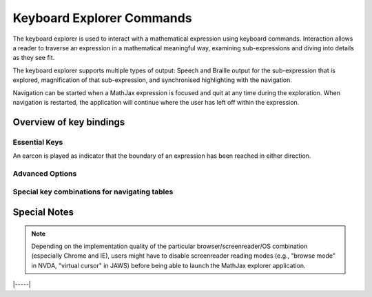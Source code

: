 .. _explorer-commands:

.. raw:: html

  <style>
  td.first {
    vertical-align: top;
    width: 7.5em;
  }
  kbd  {
    display: inline-block;
    padding: 3px 5px;
    font-size: 11px;
    line-height: 10px;
    color: #444d56;
    vertical-align: middle;
    background-color: #fafbfc;
    border: solid 1px #c6cbd1;
    border-bottom-color: #959da5;
    border-radius: 3px;
    box-shadow: inset 0 -1px 0 #959da5;
  }
  </style>
  <br/>

##########################
Keyboard Explorer Commands
##########################


The keyboard explorer is used to interact with a mathematical expression using
keyboard commands. Interaction allows a reader to traverse an expression in a
mathematical meaningful way, examining sub-expressions and diving into details as
they see fit.

The keyboard explorer supports multiple types of output: Speech and
Braille output for the sub-expression that is explored, magnification of that
sub-expression, and synchronised highlighting with the navigation.

Navigation can be started when a MathJax expression is focused and quit at any
time during the exploration.  When navigation is restarted, the application will
continue where the user has left off within the expression.


Overview of key bindings
========================

Essential Keys
--------------

.. _essential-keys:
.. raw:: html

        <table>
        <tr><td class="first"><kbd>Enter</kbd></td><td>Activate explorer. Requires math expression to have the focus.
        </td></tr>
        <tr><td class="first"><kbd>Escape</kbd></td><td>Leave exploration mode.
        </td></tr>
        <tr><td class="first">&emsp;</td></tr>
        
        <tr><td class="first"><kbd>Down</kbd></td><td>Explore next lower level of the formula
        by moving down in the sub-expression tree. Exploration will start at the
        left-most sub-expression on the level.</td></tr>
        
        <tr><td class="first"><kbd>Up</kbd></td><td>Move up the sub-expression tree.</td></tr>
        <tr><td class="first"><kbd>Right</kbd></td><td>Navigate the expression horizontally by moving to the next sub-expression on the current level.</td></tr>
        <tr><td class="first"><kbd>Left</kbd></td><td>Navigate the expression horizontally by moving to the previous sub-expression on the current level.</td></tr>
        </table>
        <br/>


An earcon is played as indicator that the boundary of an expression has been
reached in either direction.


Advanced Options
----------------

.. _advanced-options:
.. raw:: html

        <table>
        <tr><td class="first"><kbd>Tab</kbd></td><td>Repeat previous speech-text or announcement.</td></tr>
        <tr><td class="first"><kbd>Space</kbd></td><td>Get positional information; i.e., the current level in the sub-expression tree as well as collapsibility/expandability of the current subexpression.</td></tr>
        <tr><td class="first"><kbd>Enter</kbd></td><td>Collapse or expand expression under cursor, if possible.
        Speech-text is regenerated to match.</td></tr>
        <tr><td class="first"><kbd>Home</kbd></td><td>Navigate directly to top-most level of expression.</td></tr>
        <tr><td class="first"><kbd>X</kbd></td><td>Summarise the expression under cursor, without collapsing it.</td></tr>
        <tr><td class="first"><kbd>Z</kbd></td><td>Give detailed description of expression under cursor, without expanding it.</td></tr>
        <tr><td class="first"><kbd>V</kbd></td><td>Start new virtual cursor from the current position.</td></tr>
        <tr><td class="first"><kbd>P</kbd></td><td>Go to last position or previous virtual cursor</td></tr>
        <tr><td class="first"><kbd>U</kbd></td><td>Undo all virtual cursors; i.e.; go to position where first virtual cursor was started.</td></tr>
        <tr><td class="first"><kbd>&gt;</kbd></td><td>Switch rule sets between MathSpeak and ClearSpeak, if both are available for the current locale.</td></tr>
        <tr><td class="first"><kbd>&lt;</kbd></td><td>Cycle styles or preferences for the currently active rule sets.</td></tr>
        </table>
        <br/>


Special key combinations for navigating tables
----------------------------------------------

.. _special-keys:
.. raw:: html

        <table>
        <tr><td class="first"><kbd>Shift</kbd>+<kbd> Down</kbd></td><td>Move one cell vertically down in the table.</td></tr>
        <tr><td class="first"><kbd>Shift</kbd>+<kbd> Up</kbd></td><td>Move one cell vertically up in the table.</td></tr>
        <tr><td class="first"><kbd>Shift</kbd>+<kbd> Right</kbd></td><td>Move one cell horizontally right in the table.</td></tr>
        <tr><td class="first"><kbd>Shift</kbd>+<kbd> Left</kbd></td><td>Move one cell horizontally left in the table.</td></tr>
        <tr><td class="first">&emsp;</td></tr>
        <tr><td class="first"><kbd>0-9</kbd>+<kbd>0-9</kbd></td><td>Move directly to cell (n,m) if it exists.
            (0,0) is cell (10,10).</td></tr>
        </table>
        </br>
        

Special Notes
=============

.. note::

   Depending on the implementation quality of the particular
   browser/screenreader/OS combination (especially Chrome and IE), users might
   have to disable screenreader reading modes (e.g., "browse mode" in NVDA,
   "virtual cursor" in JAWS) before being able to launch the MathJax explorer application.



|-----|
